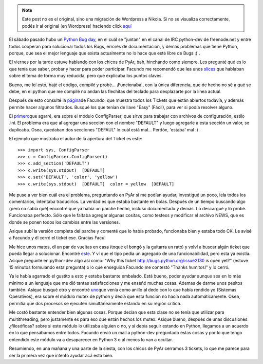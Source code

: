 .. link:
.. description:
.. tags: python, software libre
.. date: 2008/02/24 20:53:48
.. title: Python Bug Day
.. slug: python-bug-day


.. note::

   Este post no es el original, sino una migración de Wordpress a
   Nikola. Si no se visualiza correctamente, podés ir al original (en
   Wordpress) haciendo click aquí_

.. _aquí: http://humitos.wordpress.com/2008/02/24/python-bug-day/


El sábado pasado hubo un `Python Bug
day <http://wiki.python.org/moin/PythonBugDay>`__, en el cuál se
"juntan" en el canal de IRC python-dev de freenode.net y entre todos
cooperan para solucionar todos los Bugs, errores de documentación, y
demás problemas que tiene Python, porque, que sea el mejor lenguaje que
exista actualmente no lo hace que esté libre de Bugs ;) .

El viernes por la tarde estuve hablando con los chicos de PyAr, bah,
hinchando como siempre. Les pregunté qué es lo que tenía que saber,
probar y hacer para poder participar. Facundo me recomendó que lea unos
`slices <http://www.cs.ubc.ca/~drifty/pycon/sprint_tutorial.pdf>`__ que
hablaban sobre el tema de forma muy reducida, pero que explicaba los
puntos claves.

Bueno, me leí esto, bajé el código, compilé y probé... ¡Funcionaba!, con
la única diferencia, que de hecho no sé a qué se debe, en el python que
me compilé no andan las flechitas del teclado para desplazarte por la
línea actual.

Después de esto consulté la
`página <http://www.taniquetil.com.ar/cgi-bin/pytickets.py>`__\ de
Facundo, que muestra todos los Tickets que están abiertos todavía, y
además permite hacer algunos filtrados. Busqué los que tenían de llave
"Easy" (Fácil), para ver si podía resolver alguno.

El `primero <http://bugs.python.org/issue1746071>`__\ que agarré, era
sobre el módulo ConfigParser, que sirve para trabajar con archivos de
configuración, estilo .ini. El problema era que al agregar una sección
con el nombre "DEFAULT" y luego agregarle a esta sección un valor, se
duplicaba. Osea, quedaban dos secciones "DEFAUL" lo cuál está mal...
Perdón, 'estaba' mal :) .

El ejemplo que mostraba el autor de la apertura del Ticket es este::

  >>> import sys, ConfigParser
  >>> c = ConfigParser.ConfigParser()
  >>> c.add_section('DEFAULT')
  >>> c.write(sys.stdout)  [DEFAULT]
  >>> c.set('DEFAULT', 'color', 'yellow')
  >>> c.write(sys.stdout)  [DEFAULT]  color = yellow  [DEFAULT]

Me puse a ver bien cuál era el problema, preguntando en PyAr si me
podían ayudar, investigué un poco, leía todos los comentarios, intentaba
traducirlos. La verdad es que estaba bastante en bolas. Después de un
tiempo buscando algo (pero no sabía qué) encontré que ya había un parche
hecho, incluso documentado y demás. Lo descargué y lo probé. Funcionaba
perfecto. Sólo que le faltaba agregar algunas cositas, como testeos y
modificar el archivo NEWS, que es donde se ponen todos los cambios entre
las versiones.

Asique subí la versión completa del parche y comenté que lo había
probado, funcionaba bien y estaba todo OK. Le avisé a Facundo y él cerró
el ticket ese. Gracias Facu!

Me hice unos mates, dí un par de vueltas en casa (toqué el bongó y la
guitarra un rato) y volví a buscar algún ticket que pueda llegar a
solucionar. Encontré `este <http://bugs.python.org/issue1746071>`__. Y
ví que el tipo pedía un agregado de una funcionabilidad, pero esta ya
existía. Asique pregunté en python-dev algo así como: "Why this ticket
http://bugs.python.org/issue2130 is open yet?" (estuve 15 minutos
formulando esta pregunta) o lo que enseguida Facundo me contestó "Thanks
humitos!" y lo cerró.

Ya le había agarrado el gustito a esto y estaba bastante embalado. Está
bueno, poder ayudar aunque sea en lo más mínimo a un lenguaje que me dió
tantas satisfacciones y me enseñó muchas cosas. Ademas de darme unos
pesitos también. Asique busqué otro y encontré
`uno <http://bugs.python.org/issue1746071>`__\ que venía como anillo al
dedo con lo que había rendido yo (Sistemas Operativos), era sobre el
módulo mutex de python y decía que esta función no hacía nada
automáticamente. Osea, permitía que dos procesos se ejecuten
simultáneamente estando en su región crítica.

Me costó bastante entender bien algunas cosas. Porque decían que esta
clase no se tenía que utilizar para multithreading, pero justamente es
para eso que están hechos los mutex. Asique bueno, después de unas
discusiones ¿filosóficas? sobre si este módulo lo utilizaba alguien o
no, y si debía seguir estando en Python, llegamos a un acuerdo en lo que
pensábamos entre todos. Facundo envió un mail a python-dev preguntado
estas cosas y por lo que tengo entendido este módulo va a desaparecer en
Python 3 o al menos lo van a ocultar.

Resumiendo, en una mañana y una parte de la siesta, con los chicos de
PyAr cerramos 3 tickets, lo que me parece para ser la primera vez que
intento ayudar acá está bien.
